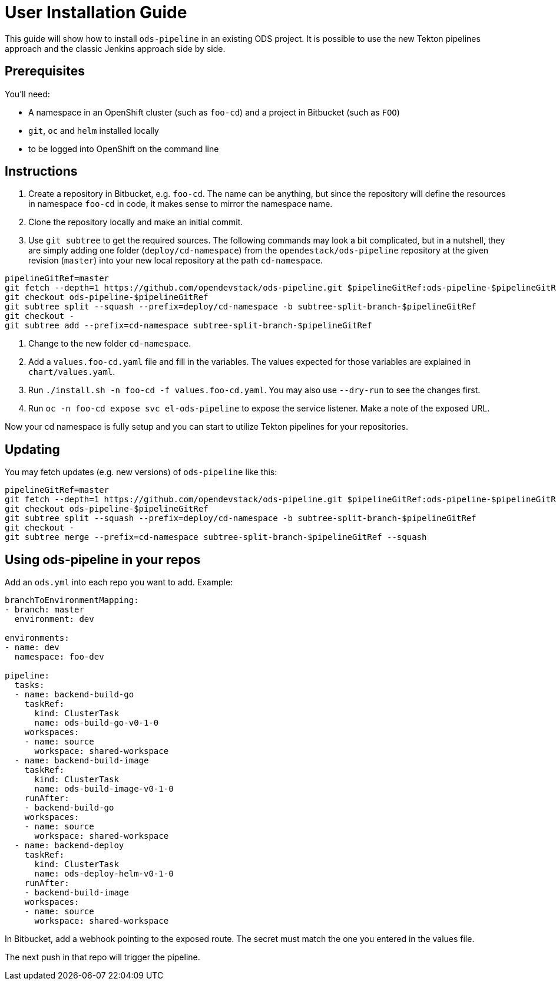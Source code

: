 # User Installation Guide

This guide will show how to install `ods-pipeline` in an existing ODS project. It is possible to use the new Tekton pipelines approach and the classic Jenkins approach side by side.

## Prerequisites

You'll need:

* A namespace in an OpenShift cluster (such as `foo-cd`) and a project in Bitbucket (such as `FOO`)
* `git`, `oc` and `helm` installed locally
* to be logged into OpenShift on the command line

## Instructions

1. Create a repository in Bitbucket, e.g. `foo-cd`. The name can be anything, but since the repository will define the resources in namespace `foo-cd` in code, it makes sense to mirror the namespace name.
2. Clone the repository locally and make an initial commit.
3. Use `git subtree` to get the required sources. The following commands may look a bit complicated, but in a nutshell, they are simply adding one folder (`deploy/cd-namespace`) from the `opendestack/ods-pipeline` repository at the given revision (`master`) into your new local repository at the path `cd-namespace`.

```
pipelineGitRef=master
git fetch --depth=1 https://github.com/opendevstack/ods-pipeline.git $pipelineGitRef:ods-pipeline-$pipelineGitRef
git checkout ods-pipeline-$pipelineGitRef
git subtree split --squash --prefix=deploy/cd-namespace -b subtree-split-branch-$pipelineGitRef
git checkout -
git subtree add --prefix=cd-namespace subtree-split-branch-$pipelineGitRef
```

4. Change to the new folder `cd-namespace`.
5. Add a `values.foo-cd.yaml` file and fill in the variables. The values expected for those variables are explained in `chart/values.yaml`.
6. Run `./install.sh -n foo-cd -f values.foo-cd.yaml`. You may also use `--dry-run` to see the changes first.
7. Run `oc -n foo-cd expose svc el-ods-pipeline` to expose the service listener. Make a note of the exposed URL.

Now your cd namespace is fully setup and you can start to utilize Tekton pipelines for your repositories.

## Updating

You may fetch updates (e.g. new versions) of `ods-pipeline` like this:
```
pipelineGitRef=master
git fetch --depth=1 https://github.com/opendevstack/ods-pipeline.git $pipelineGitRef:ods-pipeline-$pipelineGitRef
git checkout ods-pipeline-$pipelineGitRef
git subtree split --squash --prefix=deploy/cd-namespace -b subtree-split-branch-$pipelineGitRef
git checkout -
git subtree merge --prefix=cd-namespace subtree-split-branch-$pipelineGitRef --squash
```

## Using ods-pipeline in your repos

Add an `ods.yml` into each repo you want to add. Example:
```
branchToEnvironmentMapping:
- branch: master
  environment: dev

environments:
- name: dev
  namespace: foo-dev

pipeline:
  tasks:
  - name: backend-build-go
    taskRef:
      kind: ClusterTask
      name: ods-build-go-v0-1-0
    workspaces:
    - name: source
      workspace: shared-workspace
  - name: backend-build-image
    taskRef:
      kind: ClusterTask
      name: ods-build-image-v0-1-0
    runAfter:
    - backend-build-go
    workspaces:
    - name: source
      workspace: shared-workspace
  - name: backend-deploy
    taskRef:
      kind: ClusterTask
      name: ods-deploy-helm-v0-1-0
    runAfter:
    - backend-build-image
    workspaces:
    - name: source
      workspace: shared-workspace
```

In Bitbucket, add a webhook pointing to the exposed route. The secret must match
the one you entered in the values file.

The next push in that repo will trigger the pipeline.
